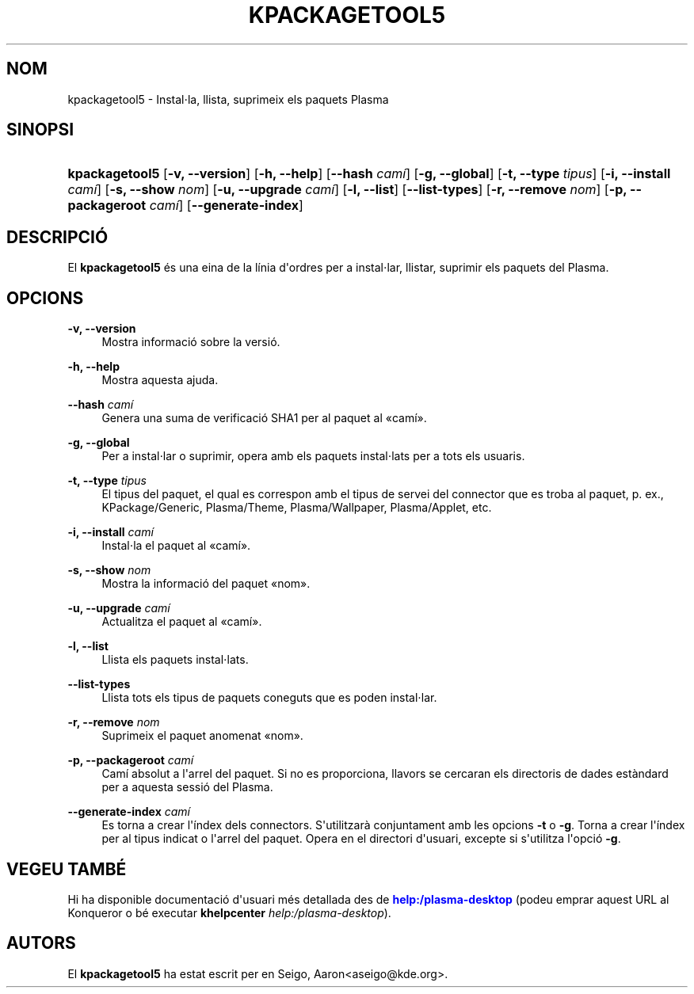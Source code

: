 '\" t
.\"     Title: \fBkpackagetool5\fR
.\"    Author: [see the "Autors" section]
.\" Generator: DocBook XSL Stylesheets v1.78.1 <http://docbook.sf.net/>
.\"      Date: 3 de gener de 2017
.\"    Manual: Gestor KPackage
.\"    Source: Frameworks del KDE Frameworks 5.30
.\"  Language: Catalan
.\"
.TH "\FBKPACKAGETOOL5\FR" "1" "3 de gener de 2017" "Frameworks del KDE Frameworks" "Gestor KPackage"
.\" -----------------------------------------------------------------
.\" * Define some portability stuff
.\" -----------------------------------------------------------------
.\" ~~~~~~~~~~~~~~~~~~~~~~~~~~~~~~~~~~~~~~~~~~~~~~~~~~~~~~~~~~~~~~~~~
.\" http://bugs.debian.org/507673
.\" http://lists.gnu.org/archive/html/groff/2009-02/msg00013.html
.\" ~~~~~~~~~~~~~~~~~~~~~~~~~~~~~~~~~~~~~~~~~~~~~~~~~~~~~~~~~~~~~~~~~
.ie \n(.g .ds Aq \(aq
.el       .ds Aq '
.\" -----------------------------------------------------------------
.\" * set default formatting
.\" -----------------------------------------------------------------
.\" disable hyphenation
.nh
.\" disable justification (adjust text to left margin only)
.ad l
.\" -----------------------------------------------------------------
.\" * MAIN CONTENT STARTS HERE *
.\" -----------------------------------------------------------------
.SH "NOM"
kpackagetool5 \- Instal\(mdla, llista, suprimeix els paquets Plasma
.SH "SINOPSI"
.HP \w'\fBkpackagetool5\fR\ 'u
\fBkpackagetool5\fR [\fB\-v, \-\-version\fR] [\fB\-h, \-\-help\fR] [\fB\-\-hash\fR\fI cam\('i\fR] [\fB\-g, \-\-global\fR] [\fB\-t, \-\-type\fR\fI tipus\fR] [\fB\-i, \-\-install\fR\fI cam\('i\fR] [\fB\-s, \-\-show\fR\fI nom\fR] [\fB\-u, \-\-upgrade\fR\fI cam\('i\fR] [\fB\-l, \-\-list\fR] [\fB\-\-list\-types\fR] [\fB\-r, \-\-remove\fR\fI nom\fR] [\fB\-p, \-\-packageroot\fR\fI cam\('i\fR] [\fB\-\-generate\-index\fR]
.SH "DESCRIPCI\('O"
.PP
El
\fBkpackagetool5\fR
\('es una eina de la l\('inia d\*(Aqordres per a instal\(mdlar, llistar, suprimir els paquets del
Plasma\&.
.SH "OPCIONS"
.PP
\fB\-v, \-\-version\fR
.RS 4
Mostra informaci\('o sobre la versi\('o\&.
.RE
.PP
\fB\-h, \-\-help\fR
.RS 4
Mostra aquesta ajuda\&.
.RE
.PP
\fB\-\-hash\fR \fI cam\('i\fR
.RS 4
Genera una suma de verificaci\('o SHA1 per al paquet al
\(Focam\('i\(Fc\&.
.RE
.PP
\fB\-g, \-\-global\fR
.RS 4
Per a instal\(mdlar o suprimir, opera amb els paquets instal\(mdlats per a tots els usuaris\&.
.RE
.PP
\fB\-t, \-\-type\fR \fI tipus\fR
.RS 4
El tipus del paquet, el qual es correspon amb el tipus de servei del connector que es troba al paquet,
p\&. ex\&., KPackage/Generic, Plasma/Theme, Plasma/Wallpaper, Plasma/Applet,
etc\&.
.RE
.PP
\fB\-i, \-\-install\fR \fI cam\('i\fR
.RS 4
Instal\(mdla el paquet al
\(Focam\('i\(Fc\&.
.RE
.PP
\fB\-s, \-\-show\fR \fI nom\fR
.RS 4
Mostra la informaci\('o del paquet
\(Fonom\(Fc\&.
.RE
.PP
\fB\-u, \-\-upgrade\fR \fI cam\('i\fR
.RS 4
Actualitza el paquet al
\(Focam\('i\(Fc\&.
.RE
.PP
\fB\-l, \-\-list\fR
.RS 4
Llista els paquets instal\(mdlats\&.
.RE
.PP
\fB\-\-list\-types\fR
.RS 4
Llista tots els tipus de paquets coneguts que es poden instal\(mdlar\&.
.RE
.PP
\fB\-r, \-\-remove\fR \fI nom\fR
.RS 4
Suprimeix el paquet anomenat
\(Fonom\(Fc\&.
.RE
.PP
\fB\-p, \-\-packageroot\fR \fI cam\('i\fR
.RS 4
Cam\('i absolut a l\*(Aqarrel del paquet\&. Si no es proporciona, llavors se cercaran els directoris de dades est\(`andard per a aquesta sessi\('o del
Plasma\&.
.RE
.PP
\fB\-\-generate\-index\fR \fI cam\('i\fR
.RS 4
Es torna a crear l\*(Aq\('index dels connectors\&. S\*(Aqutilitzar\(`a conjuntament amb les opcions
\fB\-t\fR
o
\fB\-g\fR\&. Torna a crear l\*(Aq\('index per al tipus indicat o l\*(Aqarrel del paquet\&. Opera en el directori d\*(Aqusuari, excepte si s\*(Aqutilitza l\*(Aqopci\('o
\fB\-g\fR\&.
.RE
.SH "VEGEU TAMB\('E"
.PP
Hi ha disponible documentaci\('o d\*(Aqusuari m\('es detallada des de
\m[blue]\fBhelp:/plasma\-desktop\fR\m[]
(podeu emprar aquest
URL
al
Konqueror
o b\('e executar
\fB\fBkhelpcenter\fR\fR\fB \fR\fB\fIhelp:/plasma\-desktop\fR\fR)\&.
.SH "AUTORS"
.PP
El
\fBkpackagetool5\fR
ha estat escrit per en
Seigo, Aaron<aseigo@kde\&.org>\&.
